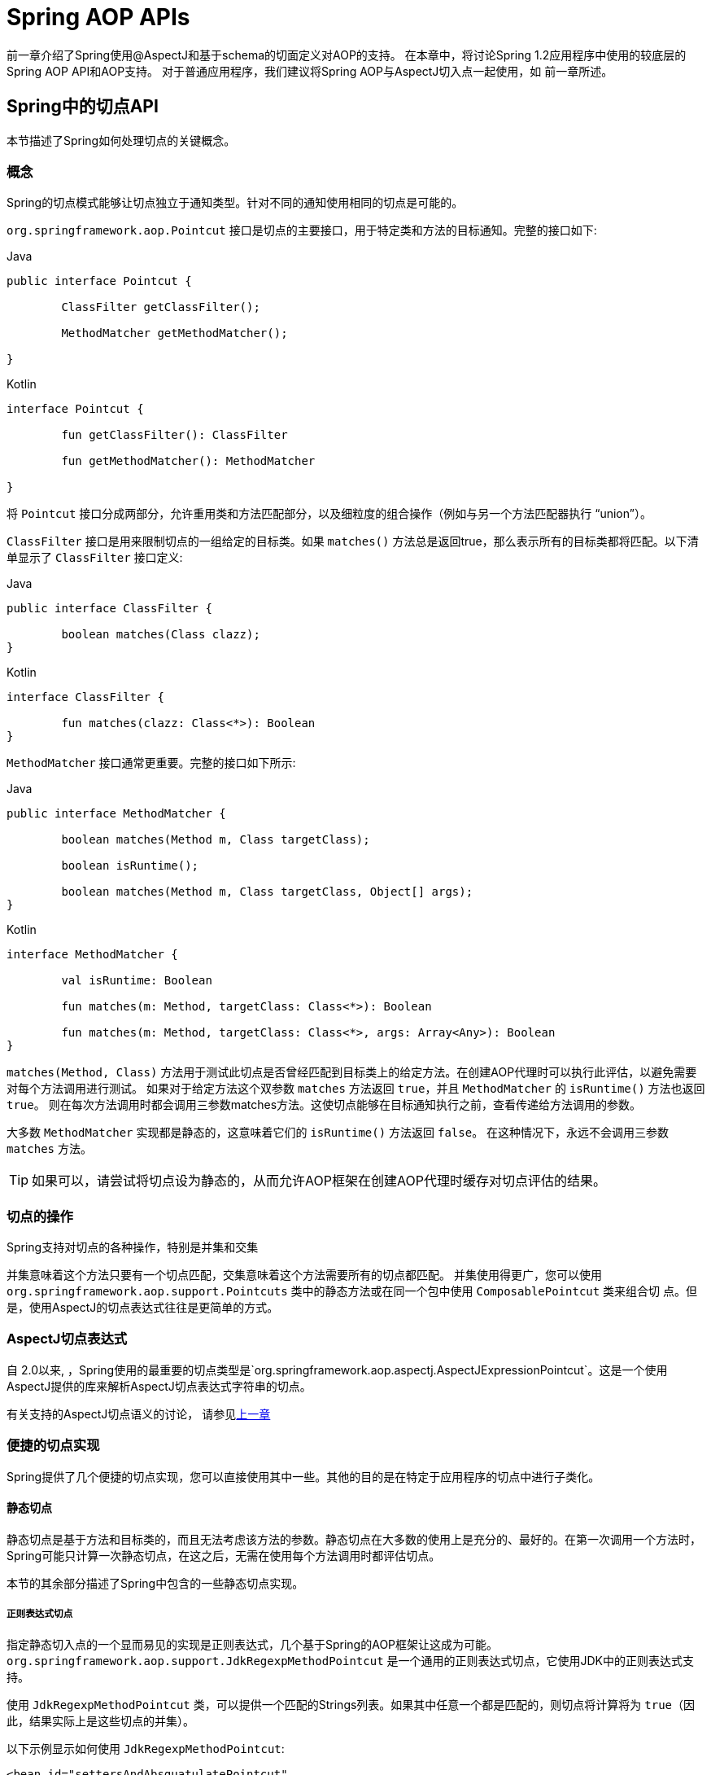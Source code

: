 [[aop-api]]
= Spring AOP APIs

前一章介绍了Spring使用@AspectJ和基于schema的切面定义对AOP的支持。
在本章中，将讨论Spring 1.2应用程序中使用的较底层的Spring AOP API和AOP支持。
对于普通应用程序，我们建议将Spring AOP与AspectJ切入点一起使用，如
前一章所述。

[[aop-api-pointcuts]]
== Spring中的切点API

本节描述了Spring如何处理切点的关键概念。

[[aop-api-concepts]]
=== 概念

Spring的切点模式能够让切点独立于通知类型。针对不同的通知使用相同的切点是可能的。

`org.springframework.aop.Pointcut` 接口是切点的主要接口，用于特定类和方法的目标通知。完整的接口如下:

[source,java,indent=0,subs="verbatim,quotes",role="primary"]
.Java
----
	public interface Pointcut {

		ClassFilter getClassFilter();

		MethodMatcher getMethodMatcher();

	}
----
[source,kotlin,indent=0,subs="verbatim,quotes",role="secondary"]
.Kotlin
----
	interface Pointcut {

		fun getClassFilter(): ClassFilter

		fun getMethodMatcher(): MethodMatcher

	}
----

将 `Pointcut` 接口分成两部分，允许重用类和方法匹配部分，以及细粒度的组合操作（例如与另一个方法匹配器执行 "`union`"）。

`ClassFilter` 接口是用来限制切点的一组给定的目标类。如果 `matches()` 方法总是返回true，那么表示所有的目标类都将匹配。以下清单显示了 `ClassFilter` 接口定义:

[source,java,indent=0,subs="verbatim,quotes",role="primary"]
.Java
----
	public interface ClassFilter {

		boolean matches(Class clazz);
	}
----
[source,kotlin,indent=0,subs="verbatim,quotes",role="secondary"]
.Kotlin
----
	interface ClassFilter {

		fun matches(clazz: Class<*>): Boolean
	}
----

`MethodMatcher` 接口通常更重要。完整的接口如下所示:

[source,java,indent=0,subs="verbatim,quotes",role="primary"]
.Java
----
	public interface MethodMatcher {

		boolean matches(Method m, Class targetClass);

		boolean isRuntime();

		boolean matches(Method m, Class targetClass, Object[] args);
	}
----
[source,kotlin,indent=0,subs="verbatim,quotes",role="secondary"]
.Kotlin
----
	interface MethodMatcher {

		val isRuntime: Boolean

		fun matches(m: Method, targetClass: Class<*>): Boolean

		fun matches(m: Method, targetClass: Class<*>, args: Array<Any>): Boolean
	}
----


`matches(Method, Class)` 方法用于测试此切点是否曾经匹配到目标类上的给定方法。在创建AOP代理时可以执行此评估，以避免需要对每个方法调用进行测试。 如果对于给定方法这个双参数 `matches` 方法返回 `true`，并且 `MethodMatcher` 的 `isRuntime()` 方法也返回 `true`。 则在每次方法调用时都会调用三参数matches方法。这使切点能够在目标通知执行之前，查看传递给方法调用的参数。

大多数 `MethodMatcher` 实现都是静态的，这意味着它们的 `isRuntime()` 方法返回 `false`。 在这种情况下，永远不会调用三参数 `matches` 方法。

TIP: 如果可以，请尝试将切点设为静态的，从而允许AOP框架在创建AOP代理时缓存对切点评估的结果。



[[aop-api-pointcut-ops]]
=== 切点的操作

Spring支持对切点的各种操作，特别是并集和交集

并集意味着这个方法只要有一个切点匹配，交集意味着这个方法需要所有的切点都匹配。 并集使用得更广，您可以使用 `org.springframework.aop.support.Pointcuts` 类中的静态方法或在同一个包中使用 `ComposablePointcut` 类来组合切 点。但是，使用AspectJ的切点表达式往往是更简单的方式。

[[aop-api-pointcuts-aspectj]]
===  AspectJ切点表达式

自 2.0以来, ，Spring使用的最重要的切点类型是`org.springframework.aop.aspectj.AspectJExpressionPointcut`。这是一个使用AspectJ提供的库来解析AspectJ切点表达式字符串的切点。

有关支持的AspectJ切点语义的讨论， 请参见<<aop, 上一章>>

[[aop-api-pointcuts-impls]]
=== 便捷的切点实现

Spring提供了几个便捷的切点实现，您可以直接使用其中一些。其他的目的是在特定于应用程序的切点中进行子类化。


[[aop-api-pointcuts-static]]
==== 静态切点

静态切点是基于方法和目标类的，而且无法考虑该方法的参数。静态切点在大多数的使用上是充分的、最好的。在第一次调用一个方法时， Spring可能只计算一次静态切点，在这之后，无需在使用每个方法调用时都评估切点。

本节的其余部分描述了Spring中包含的一些静态切点实现。

[[aop-api-pointcuts-regex]]
===== 正则表达式切点

指定静态切入点的一个显而易见的实现是正则表达式，几个基于Spring的AOP框架让这成为可能。 `org.springframework.aop.support.JdkRegexpMethodPointcut` 是一个通用的正则表达式切点，它使用JDK中的正则表达式支持。

使用 `JdkRegexpMethodPointcut` 类，可以提供一个匹配的Strings列表。如果其中任意一个都是匹配的，则切点将计算将为 `true`（因此，结果实际上是这些切点的并集）。

以下示例显示如何使用 `JdkRegexpMethodPointcut`:

[source,xml,indent=0,subs="verbatim"]
----
	<bean id="settersAndAbsquatulatePointcut"
			class="org.springframework.aop.support.JdkRegexpMethodPointcut">
		<property name="patterns">
			<list>
				<value>.*set.*</value>
				<value>.*absquatulate</value>
			</list>
		</property>
	</bean>
----

Spring提供了一个方便使用的类 `RegexpMethodPointcutAdvisor`, 它允许引用 `Advice`（记住 `Advice` 可能是一个拦截器、前置通知、异常通知等等）。 而在这个类的后面，Spring也是使用 `JdkRegexpMethodPointcut` 类的。使用 `RegexpMethodPointcutAdvisor` 来简化织入，用作bean封装的切点和通知。如下例所示:

[source,xml,indent=0,subs="verbatim"]
----
	<bean id="settersAndAbsquatulateAdvisor"
			class="org.springframework.aop.support.RegexpMethodPointcutAdvisor">
		<property name="advice">
			<ref bean="beanNameOfAopAllianceInterceptor"/>
		</property>
		<property name="patterns">
			<list>
				<value>.*set.*</value>
				<value>.*absquatulate</value>
			</list>
		</property>
	</bean>
----

您可以将 `RegexpMethodPointcutAdvisor` 与任何 `Advice` 类型一起使用。

[[aop-api-pointcuts-attribute-driven]]
===== 基于属性的切点

静态切点的一个重要特征是元数据驱动的切点。它将使用元数据属性的值，通常是使用源等级的元数据。


[[aop-api-pointcuts-dynamic]]
==== 动态的切点

与静态切点相比，动态切点的评估成本更高。它们考虑了方法参数和静态信息。 这意味着必须使用每个方法调用来评估它们，并且不能缓存结果，因为参数会有所不同。

主要的例子是 `control flow` 切点

[[aop-api-pointcuts-cflow]]
===== 控制流切点

Spring控制流切点在概念上类似于AspectJ的 `cflow` 切点，虽然功能不够它的强大 （目前没有办法指定切点在另一个切点匹配的连接点下面执行）。
控制流切点与当前调用的栈相匹配。例如，如果连接点是由 `com.mycompany.web` 包中的方法或 `SomeCaller` 类调用的，则可能会触发它。 使用 `org.springframework.aop.support.ControlFlowPointcut` 类指定控制流切点。

NOTE: 在运行时评估控制流切点的成本远远高于其他动态切点。 在Java 1.4中，成本大约是其他动态切入点的五倍。


[[aop-api-pointcuts-superclasses]]
=== 切点超类

Spring提供了相当有用的切点超类,帮助开发者实现自定义切点.

因为静态切点最有用,所以可能会继承 `StaticMethodMatcherPointcut`.编写子类。 这需要只实现一个抽象方法（尽管您可以覆盖其他方法来自定义行为）。 以下示例显示如何子类化 `StaticMethodMatcherPointcut`:

[source,java,indent=0,subs="verbatim,quotes",role="primary"]
.Java
----
	class TestStaticPointcut extends StaticMethodMatcherPointcut {

		public boolean matches(Method m, Class targetClass) {
			// return true if custom criteria match
		}
	}
----
[source,kotlin,indent=0,subs="verbatim,quotes",role="secondary"]
.Kotlin
----
	class TestStaticPointcut : StaticMethodMatcherPointcut() {

		override fun matches(method: Method, targetClass: Class<*>): Boolean {
			// return true if custom criteria match
		}
	}
----

这也是动态切点的超类

[[aop-api-pointcuts-custom]]
=== 自定义切点

由于Spring AOP中的切点是Java类,而不是语言功能(如AspectJ),因此可以声明自定义切点,无论是静态的还是动态的.Spring中的自定义切点可以是任意复杂的。 但是,尽量建议使用AspectJ切点表达式语言。

NOTE: Spring的更高版本可能会提供JAC支持的"`semantic pointcuts`" - 例如，`"所有更改目标对象中实例变量的方法"`。

[[aop-api-advice]]
== Spring的通知API

接下来介绍Spring AOP是怎么样处理通知的

[[aop-api-advice-lifecycle]]
=== 通知的生命周期

每个通知都是Spring bean.通知实例可以在所有通知对象之间共享，或者对每个通知对象都是唯一的。 这对应于每个类或每个实例的通知。

单类（Per-class) 通知是最常用的。它适用于诸如事务通知者之类的一般性通知。它不依赖于代理对象的状态或添加新状态，它们只是对方法和参数产生作用.

单实例（Per-instance）的通知适合于引入,以支持混合使用.在这种情况下,通知将状态添加到代理对象中。

在同一个AOP代理中，可以使用混合共享的和单实例的通知。

[[aop-api-advice-types]]
=== Advice Types in Spring

Spring提供了几种通知类型，并且可以扩展以支持任意通知类型。 本节介绍基本概念和标准通知类型。

[[aop-api-advice-around]]
==== Spring中的通知类型

在Spring中,最基础的通知类型是拦截环绕通知

Spring使用方法拦截来满足 `AOPAlliance` 接口的要求. `MethodInterceptor` 实现环绕通知应该实现以下接口:

[source,java,indent=0,subs="verbatim,quotes",role="primary"]
.Java
----
	public interface MethodInterceptor extends Interceptor {

		Object invoke(MethodInvocation invocation) throws Throwable;
	}
----
[source,kotlin,indent=0,subs="verbatim,quotes",role="secondary"]
.Kotlin
----
	interface MethodInterceptor : Interceptor {

		fun invoke(invocation: MethodInvocation) : Any
	}
----

`invoke()` 方法的参数 `MethodInvocation` 公开了将要被触发的方法,目标连接点,AOP代理,以及方法的参数。`invoke()` 方法应该返回调用的结果：连接点的返回值。

以下示例显示了一个简单的 `MethodInterceptor` 实现:

[source,java,indent=0,subs="verbatim,quotes",role="primary"]
.Java
----
	public class DebugInterceptor implements MethodInterceptor {

		public Object invoke(MethodInvocation invocation) throws Throwable {
			System.out.println("Before: invocation=[" + invocation + "]");
			Object rval = invocation.proceed();
			System.out.println("Invocation returned");
			return rval;
		}
	}
----
[source,kotlin,indent=0,subs="verbatim,quotes",role="secondary"]
.Kotlin
----
	class DebugInterceptor : MethodInterceptor {

		override fun invoke(invocation: MethodInvocation): Any {
			println("Before: invocation=[$invocation]")
			val rval = invocation.proceed()
			println("Invocation returned")
			return rval
		}
	}
----

请注意对 `MethodInvocation` 的 `proceed()` 方法的调用。`proceed` 从拦截器链上进入连接点。大多数拦截器调用此方法并返回其返回值。但是， 与任意的环绕通知一样， `MethodInterceptor` 可以返回不同的值或引发异常，而不是调用 `proceed` 方法。但是，如果没有充分的理由，您不希望这样做。

NOTE: `MethodInterceptor` 提供与其他AOP Alliance兼容的AOP实现。本节其余部分讨论的其他通知类型实现了常见的AOP概念，但这特定于使用Spring的方式。
尽管使用最具体的通知类型切面总是有优势的，但如果希望在另一个AOP框架中运行该切面面，，则应坚持使用 `MethodInterceptor` 的通知。请注意，目前切点不会在框架之间进行交互操作， 并且目前的AOP `Alliance` 并没有定义切点接口。


[[aop-api-advice-before]]
==== 前置通知

前置通知是一种简单的通知，它并不需要 `MethodInvocation` 对象，因为它只会在执行方法前调用。

前置通知的主要优势就是它没有必要去触发 `proceed()` 方法，因此当拦截器链失败时对它是没有影响的。

以下清单显示了 `MethodBeforeAdvice` 接口:

[source,java,indent=0,subs="verbatim,quotes",role="primary"]
.Java
----
	public interface MethodBeforeAdvice extends BeforeAdvice {

		void before(Method m, Object[] args, Object target) throws Throwable;
	}
----
[source,kotlin,indent=0,subs="verbatim,quotes",role="secondary"]
.Kotlin
----
interface MethodBeforeAdvice : BeforeAdvice {
	
	fun before(m: Method, args: Array<Any>, target: Any)
}
----

(Spring的API设计允许前置通知使用在域上，尽管通常是适用于字段拦截的，而 Spring也不可能实现它）。

注意before方法的返回类型是 `void` 的。前置通知可以在连接点执行之前插入自定义行为，但不能更改返回值。如果前置通知抛出了异常， 将会中止拦截器链的进一步执行，该异常将会传回给拦截器链。如果它标记了unchecked，或者是在触发方法的签名上，那么它将直接传递给客户端。否则，它由AOP代理包装在未经检查的异常中。

以下示例显示了Spring中的前置通知，该通知计算所有方法调用:

[source,java,indent=0,subs="verbatim,quotes",role="primary"]
.Java
----
	public class CountingBeforeAdvice implements MethodBeforeAdvice {

		private int count;

		public void before(Method m, Object[] args, Object target) throws Throwable {
			++count;
		}

		public int getCount() {
			return count;
		}
	}
----
[source,kotlin,indent=0,subs="verbatim,quotes",role="secondary"]
.Kotlin
----
	class CountingBeforeAdvice : MethodBeforeAdvice {

		var count: Int = 0
		
		override fun before(m: Method, args: Array<Any>, target: Any?) {
			++count
		}
	}
----

TIP: 前置通知可以用在任意的切点上


[[aop-api-advice-throws]]
==== 异常通知

异常通知是在连接点返回后触发的，前提是连接点抛出了异常。Spring提供了类型化的抛出通知。请注意，这意味着 `org.springframework.aop.ThrowsAdvice` 接口不包含任何方法。 它只是标识给定对象实现一个或多个类型化异常通知方法的标识接口,这些应该是以下形式:

[source,java,indent=0,subs="verbatim,quotes"]
----
	afterThrowing([Method, args, target], subclassOfThrowable)
----

这个方法只有最后一个参数是必需的。方法签名可以有一个或四个参数，具体取决于通知方法是否对方法和参数有影响。 接下来的两个列表显示了作为异常通知示例的类。.

如果抛出 `RemoteException`（包括子类），则调用以下通知:

[source,java,indent=0,subs="verbatim,quotes",role="primary"]
.Java
----
	public class RemoteThrowsAdvice implements ThrowsAdvice {

		public void afterThrowing(RemoteException ex) throws Throwable {
			// Do something with remote exception
		}
	}
----
[source,kotlin,indent=0,subs="verbatim,quotes",role="secondary"]
.Kotlin
----
	class RemoteThrowsAdvice : ThrowsAdvice {
		
		fun afterThrowing(ex: RemoteException) {
			// Do something with remote exception
		}
	}
----

与前面的通知不同，下一个示例声明了四个参数，以便它可以访问被调用的方法，方法参数和目标对象。 如果抛出 `ServletException`，则调用以下通知：

[source,java,indent=0,subs="verbatim,quotes",role="primary"]
.Java
----
	public class ServletThrowsAdviceWithArguments implements ThrowsAdvice {

		public void afterThrowing(Method m, Object[] args, Object target, ServletException ex) {
			// Do something with all arguments
		}
	}
----
[source,kotlin,indent=0,subs="verbatim,quotes",role="secondary"]
.Kotlin
----
	class ServletThrowsAdviceWithArguments : ThrowsAdvice {

		fun afterThrowing(m: Method, args: Array<Any>, target: Any, ex: ServletException) {
			// Do something with all arguments
		}
	}
----

最后的示例演示了如何在单个类中使用这两种方法,它能处理 `RemoteException` 和 `ServletException` 异常。任何数量的异常通知方法都可以在单个类中进行组合。以下清单显示了最后一个示例:

[source,java,indent=0,subs="verbatim,quotes",role="primary"]
.Java
----
	public static class CombinedThrowsAdvice implements ThrowsAdvice {

		public void afterThrowing(RemoteException ex) throws Throwable {
			// Do something with remote exception
		}

		public void afterThrowing(Method m, Object[] args, Object target, ServletException ex) {
			// Do something with all arguments
		}
	}
----
[source,kotlin,indent=0,subs="verbatim,quotes",role="secondary"]
.Kotlin
----
	class CombinedThrowsAdvice : ThrowsAdvice {
		
		fun afterThrowing(ex: RemoteException) {
			// Do something with remote exception
		}

		fun afterThrowing(m: Method, args: Array<Any>, target: Any, ex: ServletException) {
			// Do something with all arguments
		}
	}
----

NOTE: 如果异常通知方法引发了异常，那么它将会重写原始的异常（即更改为向用户抛出异常）。覆盖异常通常是RuntimeException，它与任何方法签名兼容。 但是，如果异常通知方法引发了checked异常，那么它必须与目标方法的已声明的异常相匹配，因此在某种程度上耦合到特定的目标方法签名。_不要抛出与目标方法签名不兼容的未声明的checked异常_！

TIP: 异常通知可以被用在任意切点上


[[aop-api-advice-after-returning]]
==== 后置返回通知


Spring中使用后置返回通知必需实现 `org.springframework.aop.AfterReturningAdvice` 接口, 如下所示:

[source,java,indent=0,subs="verbatim,quotes",role="primary"]
.Java
----
	public interface AfterReturningAdvice extends Advice {

		void afterReturning(Object returnValue, Method m, Object[] args, Object target)
				throws Throwable;
	}
----
[source,kotlin,indent=0,subs="verbatim,quotes",role="secondary"]
.Kotlin
----
	interface AfterReturningAdvice : Advice {
		
		fun afterReturning(returnValue: Any, m: Method, args: Array<Any>, target: Any)
	}
----

后置返回通知可以访问返回值（不能修改）、调用的方法、方法参数和目标。

下面例子的后置返回通知会统计所有成功的、不引发异常的方法调用次数:

[source,java,indent=0,subs="verbatim,quotes",role="primary"]
.Java
----
	public class CountingAfterReturningAdvice implements AfterReturningAdvice {

		private int count;

		public void afterReturning(Object returnValue, Method m, Object[] args, Object target)
				throws Throwable {
			++count;
		}

		public int getCount() {
			return count;
		}
	}
----
[source,kotlin,indent=0,subs="verbatim,quotes",role="secondary"]
.Kotlin
----
	class CountingAfterReturningAdvice : AfterReturningAdvice {

		var count: Int = 0
			private set
		
		override fun afterReturning(returnValue: Any?, m: Method, args: Array<Any>, target: Any?) {
			++count
		}
	}
----

此通知不会更改执行路径，如果抛出异常，将抛出拦截器链而不是返回值。

TIP: 后置返回通知能被任何切点使用


[[aop-api-advice-introduction]]
==== 引入通知

Spring将引入通知看作是一种特殊的拦截器通知

引入通知需要 `IntroductionAdvisor` 和 `IntroductionInterceptor`，他们都实现了下面的接口:

[source,java,indent=0,subs="verbatim,quotes",role="primary"]
.Java
----
	public interface IntroductionInterceptor extends MethodInterceptor {

		boolean implementsInterface(Class intf);
	}
----
[source,kotlin,indent=0,subs="verbatim,quotes",role="secondary"]
.Kotlin
----
	interface IntroductionInterceptor : MethodInterceptor {

		fun implementsInterface(intf: Class<*>): Boolean
	}
----

从AOP Alliance `MethodInterceptor` 接口继承的 `invoke()` 方法也都必须实现引入。即如果 `invoked` 方法是一个引入接口， 引入拦截器将会负责处理这个方法的调用-它无法触发 `proceed()`。

引入通知不能与任何切点一起使用，因为它只适用于类级别，而不是方法级别。开发者只能使用 `IntroductionAdvisor` 的引入通知，它具有以下方法:

[source,java,indent=0,subs="verbatim,quotes",role="primary"]
.Java
----
	public interface IntroductionAdvisor extends Advisor, IntroductionInfo {

		ClassFilter getClassFilter();

		void validateInterfaces() throws IllegalArgumentException;
	}

	public interface IntroductionInfo {

		Class[] getInterfaces();
	}
----
[source,kotlin,indent=0,subs="verbatim,quotes",role="secondary"]
.Kotlin
----
	interface IntroductionAdvisor : Advisor, IntroductionInfo {

		val classFilter: ClassFilter
		
		@Throws(IllegalArgumentException::class)
		fun validateInterfaces()
	}

	interface IntroductionInfo {

		val interfaces: Array<Class<*>>
	}
----

在这里如果没有 `与MethodMatcher` 相关的引入通知类。也就不会有 `Pointcut` 。此时，只有filtering类是符合逻辑的。

`getInterfaces()` 方法返回通知者的引入接口

`validateInterfaces()` 方法在内部使用，可以查看引入接口是否可以由配置的 `IntroductionInterceptor` 实现。

考虑Spring测试套件中的一个示例，并假设我们要将以下接口引入一个或多个对象:

[source,java,indent=0,subs="verbatim,quotes",role="primary"]
.Java
----
	public interface Lockable {
		void lock();
		void unlock();
		boolean locked();
	}
----
[source,kotlin,indent=0,subs="verbatim,quotes",role="secondary"]
.Kotlin
----
	interface Lockable {
		fun lock()
		fun unlock()
		fun locked(): Boolean
	}
----

这个说明是混合型的。我们希望可以将无论是什么类型的通知对象都转成 `Lockable`,这样可以调用它的 lock 和 unlock 方法。如果调用的是 `lock()` 方法，希望所有的setter方法都抛出 `LockedException` 异常。
因此，可以添加一个切面，它提供了对象不可变的能力，而不需要对它有任何了解。AOP的一个很好的例子: a good example of AOP.

首先，我们需要一个可以完成繁重工作的 `IntroductionInterceptor`。在这种情况下，我们扩展了 `org.springframework.aop.support.DelegatingIntroductionInterceptor` 类更方便。 我们可以直接实现 `IntroductionInterceptor`，但使用 `DelegatingIntroductionInterceptor` 最适合大多数情况。

`DelegatingIntroductionInterceptor` 设计是为了将引入委托让给引入接口真正的实现类，从而隐藏了拦截器去做这个事。可以使用构造函数参数将委托设置为任何对象。 默认委托（当使用无参数构造函数时）时是 `this` 的。 因此，在下面的示例中， 委托是 `DelegatingIntroductionInterceptor` 中的 `LockMixin` 子类。
给定一个委托 (默认是它本身）， `DelegatingIntroductionInterceptor` 实例将查找委托(非 `IntroductionInterceptor`）实现的所有接口，并支持对其中任何一个的引入。
子类(如 `LockMixin`）可以调用 `suppressInterface(Class intf)` 方法来控制不应该公开的接口。 但是，无论 `IntroductionInterceptor` 准备支持多少接口，使用 `IntroductionAdvisor` 都可以控制实际公开的接口。引入接口将隐藏目标对同一接口的任何实现。

因此， `LockMixin` 扩展了 `DelegatingIntroductionInterceptor` 并实现了 `Lockable` 本身。 超类自动选择可以支持 `Lockable` 引入，因此我们不需要指定。 我们可以用这种方式引入任意数量的接口。

请注意使用 `locked` 实例变量，这有效地将附加状态添加到目标对象中。

以下示例显示了示例 `LockMixin` 类:

[source,java,indent=0,subs="verbatim,quotes",role="primary"]
.Java
----
	public class LockMixin extends DelegatingIntroductionInterceptor implements Lockable {

		private boolean locked;

		public void lock() {
			this.locked = true;
		}

		public void unlock() {
			this.locked = false;
		}

		public boolean locked() {
			return this.locked;
		}

		public Object invoke(MethodInvocation invocation) throws Throwable {
			if (locked() && invocation.getMethod().getName().indexOf("set") == 0) {
				throw new LockedException();
			}
			return super.invoke(invocation);
		}

	}
----
[source,kotlin,indent=0,subs="verbatim,quotes",role="secondary"]
.Kotlin
----
	class LockMixin : DelegatingIntroductionInterceptor(), Lockable {

		private var locked: Boolean = false

		fun lock() {
			this.locked = true
		}

		fun unlock() {
			this.locked = false
		}

		fun locked(): Boolean {
			return this.locked
		}
		
		override fun invoke(invocation: MethodInvocation): Any? {
			if (locked() && invocation.method.name.indexOf("set") == 0) {
				throw LockedException()
			}
			return super.invoke(invocation)
		}

	}
----

通常，您不需要覆盖 `invoke()` 方法。 `DelegatingIntroductionInterceptor` 实现（如果引入方法则调用 `delegate` 方法，否则就对连接点进行操作）通常就足够了。 在本例中，我们需要添加一个检查：如果处于锁定模式，则不能调用setter方法。

引入通知者是非常简单的，它需要做的所有事情就是持有一个独特的 `LockMixin` 实例，并指定引入接口 。 在例子中就是 `Lockable`。 一个更复杂的示例可能会引用引入拦截器 （被定义为原型），在这种情况下，没有与 `LockMixin` 相关的配置，因此我们使用new创建它。 以下示例显示了我们的 `LockMixinAdvisor` 类:

[source,java,indent=0,subs="verbatim,quotes",role="primary"]
.Java
----
	public class LockMixinAdvisor extends DefaultIntroductionAdvisor {

		public LockMixinAdvisor() {
			super(new LockMixin(), Lockable.class);
		}
	}
----
[source,kotlin,indent=0,subs="verbatim,quotes",role="secondary"]
.Kotlin
----
	class LockMixinAdvisor : DefaultIntroductionAdvisor(LockMixin(), Lockable::class.java)
----

我们可以非常简单地应用这个通知者，因为它不需要配置。（但是，没有 `IntroductionAdvisor` 就不可能使用 `IntroductionInterceptor`。）与通常的引入一样， 通知者必须是个单实例（per-instance），因为它是有状态的。需要为每个通知的对象创建每一个不同的 `LockMixinAdvisor` 实例和 `LockMixin`。通知者也包括通知对象状态的一部分

可以使用 `Advised.addAdvisor()` 方法或在在XML配置中（推荐此法）编写通知者，这与其他任何的通知者一样。下面讨论的所有代理创建选项， 包括自动代理创建，都正确处理了引入和有状态的mixin。

[[aop-api-advisor]]
== Spring中通知者的API

在Spring中，一个通知者就是一个切面，一个仅包含与单个通知对象关联的切点表达式。

除了引入是一个特殊的例子外，通知者能够用于所有的通知上。`org.springframework.aop.support.DefaultPointcutAdvisor` 类是最常使用的通知者类。 它可以与 `MethodInterceptor`, `BeforeAdvice` 或 `ThrowsAdvice` 一起使用。

在同一个AOP代理中，可以在Spring中混合使用通知者和通知类型。例如，可以在一个代理配置中同时使用环绕通知、异常通知和前置通知。Spring自动创建必要的拦截链。

[[aop-pfb]]
== 使用 `ProxyFactoryBean` 来创建AOP代理

如果你为业务对象使用Spring IoC容器（一个 `ApplicationContext` 或 `BeanFactory`）（同时也应该这么做！）， 那么可能希望用到其中一个Spring的AOP `FactoryBean`。 （请记住，工厂bean引入了一个间接层，让它创建一个不同类型的对象。）

NOTE: Spring AOP支持也使用到了工厂bean

在Spring中创建AOP代理的基本方法是使用 `org.springframework.aop.framework.ProxyFactoryBean`. 这将完全控制切点和应用的通知及顺序。 但是，如果不需要这样的控制，可以有更简单的选项。

[[aop-pfb-1]]
=== 基础设置

`ProxyFactoryBean` 与其他Spring `FactoryBean` 的实现一样，引入了一个间接层。如果定义了一个名为 `foo` 的 `ProxyFactoryBean`， 那么引用 `foo` 的对象不是 `ProxyFactoryBean` 实例本身，而是由 `ProxyFactoryBean` 实现的 `getObject()` 方法创建的对象。此方法将创建一个用于包装目标对象的AOP代理

使用 `ProxyFactoryBean` 或另一个IoC识别类来创建AOP代理的最重要的好处之一是，它意味着建议和切点也可以由IoC容器管理。这是一个强大的功能，能够实现其他AOP框架无法实现的方法。 例如，通知本身可以引用应用程序对象（除了目标，它应该在任何AOP框架中可用），这得益于依赖注入提供的所有可插入功能。

[[aop-pfb-2]]
=== JavaBean 属性

与Spring提供的大多数 `FactoryBean` 实现一样，`ProxyFactoryBean` 类本身就是一个JavaBean。 其属性用于:

* 指定需要代理的目标
* 指定是否使用CGLIB（稍后介绍，另请参阅<<aop-pfb-proxy-types,基于JDK和CGLIB的代理>>）。

一些关键属性继承自 `org.springframework.aop.framework.ProxyConfig`（Spring中所有AOP代理工厂的超类）。 这些关键属性包括以下内容：

* `proxyTargetClass`: 如果目标类需要代理，而不是目标类的接口时，则为 `true`。如果此属性值设置为true，则会创建CGLIB代理（但另请参阅<<aop-pfb-proxy-types,基于JDK和CGLIB的代理>>）。
* `optimize`: 控制是否将积极的优化应用于通过CGLIB创建的代理。 除非您完全了解相关的AOP代理如何处理优化，否则不要随意使用此设置。 当前仅用于CGLIB代理。 它对JDK动态代理无效。
* `frozen`: 如果代理配置被 `frozen`,则不再允许对配置进行更改。这既可以作为一种轻微的优化，也适用于当不希望调用方在创建代理后能够操作代理（通过 `Advised` 接口） 的情况。 此属性的默认值为 `false`，因此如果允许添加其他的通知的话可以更改。
* `exposeProxy`: 确定当前代理是否应在 `ThreadLocal` 中公开，以便目标可以访问它。如果目标需要获取代理，并且 `exposeProxy` 属性设置为 `true`。 则目标可以使用 `AopContext.currentProxy()` 方法。

`ProxyFactoryBean` 特有的其他属性包括以下内容::

* `proxyInterfaces`: 字符串接口名称的数组。如果未提供此项，将使用目标类的CGLIB代理（ <<aop-pfb-proxy-types,基于JDK和CGLIB的代理>>）。
* `interceptorNames`: 要提供的通知者、拦截器或其他通知名称的字符串数组。在先到先得的服务基础上，Ordering（顺序）是重要的。也就是说， 列表中的第一个拦截器将首先拦截调用。
+
这些名称是当前工厂中的bean名称，包括来自上级工厂的bean名称。不能在这里提及bean的引用，因为这样做会导致 `ProxyFactoryBean` 忽略通知的单例。
+
可以追加一个带有星号(*)的拦截器名称。这将导致应用程序中的所有被*匹配的通知者bean的名称都会被匹配上。 您可以在使用 <<aop-global-advisors,全局通知者中>>中找到使用此功能的示例。

* singleton: 工厂强制返回单个对象，无论调用 `getObject()` 方法多少次。几个 `FactoryBean` 的实现都提供了这样的方法。默认值是 `true`。 如果想使用有状态的通知。例如，对于有状态的 mixins - 使用原型建议以及单例值 `false`。


[[aop-pfb-proxy-types]]
=== 基于JDK和基于CGLIB的代理

本节是关于 `ProxyFactoryBean` 如何为特定目标对象（即将被代理）选择创建基于JDK或CGLIB的代理的权威性文档。

NOTE: `ProxyFactoryBean` 关于创建基于JDK或CGLIB的代理的行为在Spring的1.2.x和2.0版本之间发生了变化。 现在， `ProxyFactoryBean` 在自动检测接口方面表现出与 `TransactionProxyFactoryBean` 类相似的语义。

如果要代理的目标对象的类（以下简称为目标类）未实现任何接口，则创建基于CGLIB的代理。这是最简单的方案，因为JDK代理是基于接口的，没有接口意味着甚至不可能进行JDK代理。 一个简单的例子是插入目标bean，并通过 `interceptorNames` 属性指定拦截器列表。
请注意，即使 `ProxyFactoryBean` 的 `proxyTargetClass` 属性被设置为 `false`，也会创建CGLIB的代理。 （显然，这个 `false` 是没有意义的，最好从bean定义中删除，因为它充其量是冗余的，而且是最容易产生混乱）。

如果目标类实现了一个（或多个）接口，那么所创建代理的类型取决于 `ProxyFactoryBean` 的配置。

如果 `ProxyFactoryBean` 的 `proxyTargetClass` 属性已设置为 `true`，则会创建基于CGLIB的代理。这是有道理的，并且符合最少惊喜的原则。 即使 `ProxyFactoryBean` 的 `proxyInterfaces` 属性已设置为一个或多个完全限定的接口名称，`proxyTargetClass` 属性设置为 `true` 这一事实也会导致基于CGLIB的代理生效。

如果 `ProxyFactoryBean` 的 `proxyInterfaces` 属性已设置为一个或多个完全限定的接口名称，则会创建基于JDK的代理。创建的代理实现 `proxyInterfaces` 属性中指定的所有接口。 如果目标类恰好实现了比 `proxyInterfaces` 属性中指定的更多的接口，那么这一切都很好，但是这些附加接口将不会由返回的代理实现。

如果 `ProxyFactoryBean` 的 `proxyInterfaces` 属性具有没有被设置，而目标类确实实现一个或多个接口，则 `ProxyFactoryBean` 将自动检测选择，当目标类实际上至少实现一个接口。 将创建JDK代理。实际上代理的接口将是目标类实现的所有接口。
事实上，这与简单地提供了目标类实现到 `proxyInterfaces` 属性的每个接口的列表相同。但是，这明显减轻了负担，还避免配置错误。

[[aop-api-proxying-intf]]
=== 代理接口

首先看一下 `ProxyFactoryBean` 简单的例子，这个例子包含:

* 将被代理的目标bean，下面示例中的 `personTarget` bean定义
* 一个 `Advisor` （通知者）和一个 `Interceptor` （拦截器），用于提供通知.
* 指定目标对象( `personTarget` bean)的AOP代理bean和要代理的接口，以及要应用的通知。

以下清单显示了该示例:

[source,xml,indent=0,subs="verbatim,quotes"]
----
	<bean id="personTarget" class="com.mycompany.PersonImpl">
		<property name="name" value="Tony"/>
		<property name="age" value="51"/>
	</bean>

	<bean id="myAdvisor" class="com.mycompany.MyAdvisor">
		<property name="someProperty" value="Custom string property value"/>
	</bean>

	<bean id="debugInterceptor" class="org.springframework.aop.interceptor.DebugInterceptor">
	</bean>

	<bean id="person"
		class="org.springframework.aop.framework.ProxyFactoryBean">
		<property name="proxyInterfaces" value="com.mycompany.Person"/>

		<property name="target" ref="personTarget"/>
		<property name="interceptorNames">
			<list>
				<value>myAdvisor</value>
				<value>debugInterceptor</value>
			</list>
		</property>
	</bean>
----

注意 `interceptorNames` 属性是一个 `String` 列表，放拦截器bean的名字或在当前工厂中的通知者。通知者、拦截器、前置、后置返回和异常通知的对象可以被使用。通知者是按顺序排列。

NOTE: 您可能想知道为什么列表不包含bean引用？理由是如果 `ProxyFactoryBean` 的单例属性被设置为 `false`，它必须能够返回独立的代理实例。如果任意的通知者本身是原型的， 那么就需要返回一个独立的实例，所以有必要从工厂获得原型实例。 只保存一个引用是不够的。

前面显示的 `person` bean定义可以用来代替 `Person` 实现，如下所示:

[source,java,indent=0,subs="verbatim,quotes",role="primary"]
.Java
----
	Person person = (Person) factory.getBean("person");
----
[source,kotlin,indent=0,subs="verbatim,quotes",role="secondary"]
.Kotlin
----
	val person = factory.getBean("person") as Person;
----

与普通Java对象一样，同一IoC上下文中的其他bean可以表达对它的强类型依赖。 以下示例显示了如何执行此操作:

[source,xml,indent=0,subs="verbatim,quotes"]
----
	<bean id="personUser" class="com.mycompany.PersonUser">
		<property name="person"><ref bean="person"/></property>
	</bean>
----

此示例中的 `PersonUser` 类将公开类型为 `Person` 的属性。就它而言，可以透明地使用AOP代理来代替 "`real`" 的person实现。但是，它的类将是动态代理类。 可以将其转换为 `Advised` 的接口（如下所述）：

通过使用匿名内部bean可以隐藏目标和代理之前的区别，只有 `ProxyFactoryBean` 的定义是不同的，包含通知只是考虑到完整性。以下示例显示如何使用匿名内部bean：

[source,xml,indent=0,subs="verbatim,quotes"]
----
	<bean id="myAdvisor" class="com.mycompany.MyAdvisor">
		<property name="someProperty" value="Custom string property value"/>
	</bean>

	<bean id="debugInterceptor" class="org.springframework.aop.interceptor.DebugInterceptor"/>

	<bean id="person" class="org.springframework.aop.framework.ProxyFactoryBean">
		<property name="proxyInterfaces" value="com.mycompany.Person"/>
		<!-- Use inner bean, not local reference to target -->
		<property name="target">
			<bean class="com.mycompany.PersonImpl">
				<property name="name" value="Tony"/>
				<property name="age" value="51"/>
			</bean>
		</property>
		<property name="interceptorNames">
			<list>
				<value>myAdvisor</value>
				<value>debugInterceptor</value>
			</list>
		</property>
	</bean>
----

这样做的好处是只有一个 `Person` 类型的对象，如果想阻止应用程序上下文的用户获得对un-advised对象的引用，或者需要避免使用Spring IoC自动装配的任何含糊不清的情况， 那么这个对象就很有用。`ProxyFactoryBean` 定义是自包含的，这也是一个好处。但是，有时能够从工厂获得un-advised目标可能是一个优势（例如，在某些测试场景中）。

[[aop-api-proxying-class]]
=== 代理类

如果需要代理一个类而不是一个或多个接口，又该怎么办?

考虑上面的例子，没有 `Person` 接口，需要给一个没有实现任何业务接口的 `Person` 类提供通知。在这种情况下，您可以将Spring配置为使用CGLIB代理而不是动态代理。 简单设置 `ProxyFactoryBean` 的 `proxyTargetClass` 属性为 `true`。
尽管最佳实践是面向接口编程，不是类。但在处理遗留代码时， 通知不实现接口的类的能力可能会非常有用（一般来说，Spring不是规定性的。虽然它可以很容易地应用好的实践，但它避免强制使用特定的方法）。

如果你愿意，即使有接口，也可以强制使用CGLIB代理。

CGLIB代理的原理是在运行时生成目标类的子类。Spring配置这个生成的子类用了委托的方法来调用原始的对象，在通知的编织中，子类被用于实现装饰者模式。

CGLIB代理通常对于用户应当是透明的，然而还有需考虑一些问题：

* `Final` 方法不能被advised，因为它们不能被覆盖。
* 无需添加CGLIB到项目的类路径中，从Spring 3.2开始，CGLIB被重新打包并包含在spring-core JAR中。换句话说，基于CGLIB的AOP“开箱即用”，JDK动态代理也是如此。

CGLIB代理和动态代理之间几乎没有性能差异。 从Spring 1.0开始，动态代理略快一些。 但是，这可能会在未来发生变化。 在这种情况下，性能不应该是决定性的考虑因素。

[[aop-global-advisors]]
=== 使用全局的通知者

通过将星号追加到拦截器名称上，所有与星号前面部分匹配的bean名称的通知者都将添加到通知者链中。如果需要添加一组标准的全局（ “global”）通知者，这可能会派上用场。以下示例定义了两个全局的通知者程序：

[source,xml,indent=0,subs="verbatim,quotes"]
----
	<bean id="proxy" class="org.springframework.aop.framework.ProxyFactoryBean">
		<property name="target" ref="service"/>
		<property name="interceptorNames">
			<list>
				<value>global*</value>
			</list>
		</property>
	</bean>

	<bean id="global_debug" class="org.springframework.aop.interceptor.DebugInterceptor"/>
	<bean id="global_performance" class="org.springframework.aop.interceptor.PerformanceMonitorInterceptor"/>
----


[[aop-concise-proxy]]
== 简明的代理定义

特别是在定义事务代理时，最终可能会定义了许多类似的代理。使用父级和子级bean定义以及内部bean定义可以使代理定义变得更简洁和更简明。

首先为代理创建一个父级的、模板的bean定义:

[source,xml,indent=0,subs="verbatim,quotes"]
----
	<bean id="txProxyTemplate" abstract="true"
			class="org.springframework.transaction.interceptor.TransactionProxyFactoryBean">
		<property name="transactionManager" ref="transactionManager"/>
		<property name="transactionAttributes">
			<props>
				<prop key="*">PROPAGATION_REQUIRED</prop>
			</props>
		</property>
	</bean>
----

它本身是永远不会被实例化的，因此它实际上可能是不完整的。然后，每个需要创建的代理都是只是一个子级的bean定义，它将代理的目标包装为内部bean定义，因为目标永远不会单独使用。以下示例显示了这样的子bean:

[source,xml,indent=0,subs="verbatim,quotes"]
----
	<bean id="myService" parent="txProxyTemplate">
		<property name="target">
			<bean class="org.springframework.samples.MyServiceImpl">
			</bean>
		</property>
	</bean>
----

您可以覆盖父模板中的属性。 在以下示例中，事务传播设置如下:

[source,xml,indent=0,subs="verbatim,quotes"]
----
	<bean id="mySpecialService" parent="txProxyTemplate">
		<property name="target">
			<bean class="org.springframework.samples.MySpecialServiceImpl">
			</bean>
		</property>
		<property name="transactionAttributes">
			<props>
				<prop key="get*">PROPAGATION_REQUIRED,readOnly</prop>
				<prop key="find*">PROPAGATION_REQUIRED,readOnly</prop>
				<prop key="load*">PROPAGATION_REQUIRED,readOnly</prop>
				<prop key="store*">PROPAGATION_REQUIRED</prop>
			</props>
		</property>
	</bean>
----

请注意，在上面的例子中，通过使用 `abstract` 属性显式地将父级的bean定义标记为抽象的（abstract），<<beans-child-bean-definitions, 如前所述>>，这样它就不会被实例化。应用程序上下文（但不是简单的bean工厂）将默认提前实例化所有的单例。
因此，重要的是（至少对于单例bean），如果有一个（父级）bean定义，只打算将它用作模板，而这个定义指定一个类，必须确保将抽象（`abstract`）属性设置为 `true`， 否则应用程序上下文将实际尝试提前实例化它。


[[aop-prog]]
== 使用 `ProxyFactory` 编程创建AOP代理

使用Spring以编程的方式创建AOP代理是很容易的。这样允许在不依赖于Spring IoC的情况下使用Spring AOP。

目标对象实现的接口将自动代理。下面的代码显示了使用一个拦截器和一个通知者创建目标对象的代理的过程：

[source,java,indent=0,subs="verbatim,quotes",role="primary"]
.Java
----
	ProxyFactory factory = new ProxyFactory(myBusinessInterfaceImpl);
	factory.addAdvice(myMethodInterceptor);
	factory.addAdvisor(myAdvisor);
	MyBusinessInterface tb = (MyBusinessInterface) factory.getProxy();
----
[source,kotlin,indent=0,subs="verbatim,quotes",role="secondary"]
.Kotlin
----
	val factory = ProxyFactory(myBusinessInterfaceImpl)
	factory.addAdvice(myMethodInterceptor)
	factory.addAdvisor(myAdvisor)
	val tb = factory.proxy as MyBusinessInterface
----

第一步是构建一个类型为 `org.springframework.aop.framework.ProxyFactory` 的对象。可以使用目标对象创建此对象。 如前面的示例所示，或者在指定的接口中进行代理而不是构造器。

开发者可以添加通知（使用拦截器作为一种专用的通知）和/或通知者，并在 `ProxyFactory` 的生命周期中进行操作。如果添加 `IntroductionInterceptionAroundAdvisor`，则可以使代理实现其他接口。

ProxyFactory 上还有一些便捷的方法（从 `AdvisedSupport` 类继承的），允许开发者添加其他通知类型，例如前置和异常通知。`AdvisedSupport` 是 `ProxyFactory` 和 `ProxyFactoryBean` 的超类

TIP: 将AOP代理创建与IoC框架集成是多数应用程序的最佳实践，因此强烈建议从Java代码中外部配置使用AOP




[[aop-api-advised]]
== 处理被通知对象

`org.springframework.aop.framework.Advised` 接口对它们进行操作。任何AOP代理都可以转换到这个接口，无论它实现了哪个接口。此接口包括以下方法：

[source,java,indent=0,subs="verbatim,quotes",role="primary"]
.Java
----
	Advisor[] getAdvisors();

	void addAdvice(Advice advice) throws AopConfigException;

	void addAdvice(int pos, Advice advice) throws AopConfigException;

	void addAdvisor(Advisor advisor) throws AopConfigException;

	void addAdvisor(int pos, Advisor advisor) throws AopConfigException;

	int indexOf(Advisor advisor);

	boolean removeAdvisor(Advisor advisor) throws AopConfigException;

	void removeAdvisor(int index) throws AopConfigException;

	boolean replaceAdvisor(Advisor a, Advisor b) throws AopConfigException;

	boolean isFrozen();
----
[source,kotlin,indent=0,subs="verbatim,quotes",role="secondary"]
.Kotlin
----
	fun getAdvisors(): Array<Advisor>

	@Throws(AopConfigException::class)
	fun addAdvice(advice: Advice)

	@Throws(AopConfigException::class)
	fun addAdvice(pos: Int, advice: Advice)

	@Throws(AopConfigException::class)
	fun addAdvisor(advisor: Advisor)

	@Throws(AopConfigException::class)
	fun addAdvisor(pos: Int, advisor: Advisor)

	fun indexOf(advisor: Advisor): Int

	@Throws(AopConfigException::class)
	fun removeAdvisor(advisor: Advisor): Boolean

	@Throws(AopConfigException::class)
	fun removeAdvisor(index: Int)

	@Throws(AopConfigException::class)
	fun replaceAdvisor(a: Advisor, b: Advisor): Boolean

	fun isFrozen(): Boolean
----

`getAdvisors()` 方法将返回已添加到工厂中的每个Advisor、拦截器或其他通知类型的通知者。如果添加了 `Advisor`，那么这个索引中的返回的通知者将是添加的对象。
如果添加了拦截器或其他通知类型，那么Spring将在通知者中将一个总是返回 `true` 的切点封装。因此，如果添加了 `MethodInterceptor`，则返回的通知者将是 `DefaultPointcutAdvisor` 返回来的 `MethodInterceptor` 和与所有类和方法匹配的切点。

`addAdvisor()` 方法可用于添加任意的 `Advisor`。通常，持有切点和通知的通知者是通用的 `DefaultPointcutAdvisor` 类，它可以用于任意通知或切点（但不能用于引入）。

默认情况下， 即使已经创建了代理，也可以添加或删除通知者或拦截器。唯一的限制是无法添加或删除引入通知者，因为来自工厂的现有代理将不会展示接口的变化。 (开发者可以从工厂获取新的代理，以避免这种问题）。

将AOP代理转换为通知接口并检查和操作其 `Advisor` 的简单示例 :

[source,java,indent=0,subs="verbatim,quotes",role="primary"]
.Java
----
	Advised advised = (Advised) myObject;
	Advisor[] advisors = advised.getAdvisors();
	int oldAdvisorCount = advisors.length;
	System.out.println(oldAdvisorCount + " advisors");

	// Add an advice like an interceptor without a pointcut
	// Will match all proxied methods
	// Can use for interceptors, before, after returning or throws advice
	advised.addAdvice(new DebugInterceptor());

	// Add selective advice using a pointcut
	advised.addAdvisor(new DefaultPointcutAdvisor(mySpecialPointcut, myAdvice));

	assertEquals("Added two advisors", oldAdvisorCount + 2, advised.getAdvisors().length);
----
[source,kotlin,indent=0,subs="verbatim,quotes",role="secondary"]
.Kotlin
----
	val advised = myObject as Advised
	val advisors = advised.advisors
	val oldAdvisorCount = advisors.size
	println("$oldAdvisorCount advisors")

	// Add an advice like an interceptor without a pointcut
	// Will match all proxied methods
	// Can use for interceptors, before, after returning or throws advice
	advised.addAdvice(DebugInterceptor())

	// Add selective advice using a pointcut
	advised.addAdvisor(DefaultPointcutAdvisor(mySpecialPointcut, myAdvice))

	assertEquals("Added two advisors", oldAdvisorCount + 2, advised.advisors.size)
----

NOTE: 在生产中修改业务对象的通知是否可取(没有双关语）是值得怀疑的，尽管它是合法的使用案例。但是，它可能在开发中非常有用（例如，在测试中）。有时发现能够以拦截器或其他通知的形式添加测试代码也非常有用， 可以在需要测试的方法调用中获取。（例如，通知可以进入为该方法创建的事务中；例如，在标记要回滚的事务之前运行sql以检查数据库是否已正确更新）。

根据您创建代理的方式，通常可以设置 `frozen` 标志。在这种情况下，通知的 `isFrozen()` 方法将返回 `true`，任何通过添加或删除修改通知的尝试都将导致 `AopConfigException` 异常。 在某些情况下冻结通知的对象状态的功能很有用（例如，防止调用代码删除安全拦截器）。如果已知的运行时通知不需要修改的话，它也可以在Spring 1.1中使用以获得最好的优化。


[[aop-autoproxy]]
== 使用自动代理功能

到目前为止，上面的章节已经介绍了使用 `ProxyFactoryBean` 或类似的工厂bean显式地创建AOP代理。

Spring还支持使用 "`auto-proxy`" （自动代理） 的bean定义, 允许自动代理选择bean定义.这是建立在Spring的Bean后置处理器基础上的，它允许修改任何bean定义作为容器加载。

在这个模式下，可以在XML bean定义文件中设置一些特殊的bean定义，用来配置基础的自动代理。这允许开发者只需声明符合自动代理的目标即可，开发者无需使用 `ProxyFactoryBean`。

有两种方法可以做到这一点：

* 使用在当前上下文中引用特定bean的自动代理创建器
* 自动代理创建的一个特例值得单独考虑：由源代码级别的元数据属性驱动的自动代理创建。



[[aop-autoproxy-choices]]
=== 自动代理bean的定义

本节介绍 `org.springframework.aop.framework.autoproxy` 包提供的自动代理创建器。


[[aop-api-autoproxy]]
==== `BeanNameAutoProxyCreator`

`BeanNameAutoProxyCreator` 类是一个 `BeanPostProcessor` 的实现，它会自动为具有匹配文本值或通配符的名称的bean创建AOP代理。以下示例显示如何创建 `BeanNameAutoProxyCreator` 的 bean ：

[source,xml,indent=0,subs="verbatim,quotes"]
----
	<bean class="org.springframework.aop.framework.autoproxy.BeanNameAutoProxyCreator">
		<property name="beanNames" value="jdk*,onlyJdk"/>
		<property name="interceptorNames">
			<list>
				<value>myInterceptor</value>
			</list>
		</property>
	</bean>
----

与 `ProxyFactoryBean` 一样，它拥有 `interceptorNames` 属性而不是持有拦截器列表，以便为原型通知者提供正确的行为。通知者和任意的通知类型都可命名为 "`interceptors`"。

与普通的自动代理一样，使用 `BeanNameAutoProxyCreator` 的主要目的是能将相同的配置同时或共享地应用于多个对象，此时配置是最少的。 将声明性事务应用于多个对象是很普遍的例子。

在上例中，名称匹配的Bean定义（例如 `jdkMyBean` 和 `onlyJdk`）是带有目标类的、普通的、老式的bean定义。 AOP代理由 `BeanNameAutoProxyCreator` 自动创建。相同的通知也适用于所有匹配到的bean。注意，如果使用通知着（而不是上述示例中的拦截器），那么切点可能随bean的不同用处而变化。

[[aop-api-autoproxy-default]]
==== `DefaultAdvisorAutoProxyCreator`

`DefaultAdvisorAutoProxyCreator`是另一个更通用、功能更强大的自动代理创建器。它会在当前的上下文中自动用于符合条件的通知者，而无需在自动代理通知者的bean定义中包含特定的bean名称。 它具有 `BeanNameAutoProxyCreator` 相同的配置，以及避免重复定义的有点。

使用此机制涉及:

* 指定 `DefaultAdvisorAutoProxyCreator` bean定义
* 在相同或相关上下文中指定任意数量的通知者。注意，这里必须是通知者，而不是拦截器或其他通知类型。这种约束是必需的，因为必须引入对切点的评估， 以检查每个通知是否符合候选bean定义的要求。

`DefaultAdvisorAutoProxyCreator` 将自动评估包含在每个通知者中的切点，以查看它是否适用于每个业务对象（如示例中的 `businessObject1` 和 `businessObject2` ）的通知（如果有的话）。

这意味着可以将任意数量的通知者自动用于每个业务对象。如果任意通知者都没有一个切点与业务对象中的任何方法匹配，那么对象将不会被代理。当为新的业务对象添加了bean定义时，如果需要这些对象都将被自动代理。

一般来说，自动代理具有使调用方或依赖无法获取un-advised对象的优点。在这个 `ApplicationContext` 调用 `getBean("businessObject1")` 方法将返回AOP代理， 而不是目标业务对象。（前面显示的 “inner bean” 语义也提供了这种好处）。

以下示例创建一个 `DefaultAdvisorAutoProxyCreator` bean以及本节中讨论的其他元素:

[source,xml,indent=0,subs="verbatim,quotes"]
----
	<bean class="org.springframework.aop.framework.autoproxy.DefaultAdvisorAutoProxyCreator"/>

	<bean class="org.springframework.transaction.interceptor.TransactionAttributeSourceAdvisor">
		<property name="transactionInterceptor" ref="transactionInterceptor"/>
	</bean>

	<bean id="customAdvisor" class="com.mycompany.MyAdvisor"/>

	<bean id="businessObject1" class="com.mycompany.BusinessObject1">
		<!-- Properties omitted -->
	</bean>

	<bean id="businessObject2" class="com.mycompany.BusinessObject2"/>
----

如果希望对多个业务对象适用相同的通知，那么 `DefaultAdvisorAutoProxyCreator` 类会显得非常有用。一旦基础架构已定义，就可以简单地添加新的业务对象， 而不必再设置特定的代理配置。还可以很容易地删除其他切面，例如跟踪或性能监视切面 ， 这样对配置的更改最小。

`DefaultAdvisorAutoProxyCreator` 提供对过滤器（filtering）的支持（使用命名约定，以便只评估某些通知者，允许在同一工厂中使用多个不同配置的 `AdvisorAutoProxyCreators`）和排序。 通知者可以实现 `org.springframework.core.Ordered` 接口，以确保正确的排序，如果需要排序的话。
上面的例子中使用的 `TransactionAttributeSourceAdvisor` 类具有具有可配置的排序值， 默认的设置是无序的。

[[aop-targetsource]]
== 使用 `TargetSource` 实现

Spring提供了 `TargetSource` 概念，定义在 `org.springframework.aop.TargetSource` 接口中。 这个接口用于返回目标对象实现的连接点。 每次AOP代理处理方法调用时，都会要求目标实例进行 `TargetSource` 实现。

使用Spring AOP的开发者通常无需直接使用 `TargetSource`，一般都是提供了支持池，热部署和用于其他复杂目标的强大手段。 例如，池化的 `TargetSource` 可以为每个调用返回一个不同的目标实例，并使用一个池来管理实例。

如果未指定 `TargetSource`，则使用默认实现来包装本地对象。 每次调用都会返回相同的目标（正如您所期望的那样）。

将下来介绍Spring提供的标准目标源（target sources），以及如何使用。

TIP: 当使用自定义的target source,目标通常需要配置成原型而不是单例的bean定义。 这允许Spring按需时创建新的目标实例

[[aop-ts-swap]]
=== Hot-swappable Target Sources

`org.springframework.aop.target.HotSwappableTargetSource` 的存在是为了允许切换AOP代理的目标。

改变目标源的目标会立即有效，`HotSwappableTargetSource` 是线程安全的。

可以通过HotSwappableTargetSource上的 `swap()` 方法更改目标，如下所示:

[source,java,indent=0,subs="verbatim,quotes",role="primary"]
.Java
----
	HotSwappableTargetSource swapper = (HotSwappableTargetSource) beanFactory.getBean("swapper");
	Object oldTarget = swapper.swap(newTarget);
----
[source,kotlin,indent=0,subs="verbatim,quotes",role="secondary"]
.Kotlin
----
	val swapper = beanFactory.getBean("swapper") as HotSwappableTargetSource
	val oldTarget = swapper.swap(newTarget)
----

以下示例显示了所需的XML定义:

[source,xml,indent=0,subs="verbatim,quotes"]
----
	<bean id="initialTarget" class="mycompany.OldTarget"/>

	<bean id="swapper" class="org.springframework.aop.target.HotSwappableTargetSource">
		<constructor-arg ref="initialTarget"/>
	</bean>

	<bean id="swappable" class="org.springframework.aop.framework.ProxyFactoryBean">
		<property name="targetSource" ref="swapper"/>
	</bean>
----

前面的 `swap()` 方法改变了swappable bean的目标。持有对该bean引用的客户端将不会察觉到目标的更改，但会马上开始处理新目标。

虽然这个例子没有添加任何通知 ， 也没有必要添加通知来使用 `TargetSource`，当然任意的 `TargetSource` 都可以和任意的通知一起使用。



[[aop-ts-pool]]
=== 创建目标源池

使用池化的目标源为无状态会话EJB提供了类似的编程模型，它维护了相同实例池，调用方法将会释放池中的对象。

Spring池和SLSB池有一个关键的区别是：Spring池可以应用于任意POJO。和Spring一样，这个服务可以以非侵入的方式应用。

Spring为Commons Pool 2.2，提供了开箱即用的支持，它提供了一个相当高效的池化实现。开发者需要在应用程序的类路径上添加 `commons-pool` 的jar包来启用此功能。 也可以对 `org.springframework.aop.target.AbstractPoolingTargetSource` 进行子类化来支持任意其它池化的API。

NOTE: Commons Pool 1.5+ 的版本也是支持的，但是在Spring Framework 4.2已经过时了。

以下清单显示了一个示例配置:

[source,xml,indent=0,subs="verbatim,quotes"]
----
	<bean id="businessObjectTarget" class="com.mycompany.MyBusinessObject"
			scope="prototype">
		... properties omitted
	</bean>

	<bean id="poolTargetSource" class="org.springframework.aop.target.CommonsPool2TargetSource">
		<property name="targetBeanName" value="businessObjectTarget"/>
		<property name="maxSize" value="25"/>
	</bean>

	<bean id="businessObject" class="org.springframework.aop.framework.ProxyFactoryBean">
		<property name="targetSource" ref="poolTargetSource"/>
		<property name="interceptorNames" value="myInterceptor"/>
	</bean>
----

请注意，目标对象 ( 例如示例中的 `businessObjectTarget`)必须是原型的。 这允许 `PoolingTargetSource` 能够实现按需创建目标的新实例，用于扩展池。 请参阅 {api-spring-framework}aop/target/AbstractPoolingTargetSource.html[javadoc of`AbstractPoolingTargetSource`] 以及用于其属性信息的具体子类。 `maxSize` 是最基本的，并且始终保证存在。

在这种情况下, `myInterceptor` 是需要在相同的IoC上下文中定义的拦截器的名称。但是，无需指定拦截器来使用池。如果只希望使用池化功能而不需要通知，那么可以不设置 `interceptorNames` 属性。

可以对Spring进行配置，以便将任意池对象强制转换到 `org.springframework.aop.target.PoolingConfig` 接口,从而引入公开的，有关池的配置和当前大小的信息。 此时需要像下面这样定义通知者:

[source,xml,indent=0,subs="verbatim,quotes"]
----
	<bean id="poolConfigAdvisor" class="org.springframework.beans.factory.config.MethodInvokingFactoryBean">
		<property name="targetObject" ref="poolTargetSource"/>
		<property name="targetMethod" value="getPoolingConfigMixin"/>
	</bean>
----

这个通知者是通过在 `AbstractPoolingTargetSource` 类上调用一个方便的方法获得的，因此可以调用 `MethodInvokingFactoryBean`。通知者的名字（在这里是 `poolConfigAdvisor`）必须包含在拦截器名字的列表中，`ProxyFactoryBean` 公开了池化的对象。

[source,java,indent=0,subs="verbatim,quotes",role="primary"]
.Java
----
	PoolingConfig conf = (PoolingConfig) beanFactory.getBean("businessObject");
	System.out.println("Max pool size is " + conf.getMaxSize());
----
[source,kotlin,indent=0,subs="verbatim,quotes",role="secondary"]
.Kotlin
----
	val conf = beanFactory.getBean("businessObject") as PoolingConfig
	println("Max pool size is " + conf.maxSize)
----

NOTE: 池化的无状态服务对象一般是没有必要的。一般这种选择不是默认的，因为大多数无状态的对象本质上是线程安全的，并且如果资源是缓存的话，其实例池化是有问题的。

使用自动代理可以创建更简单的池，可以设置任何自动代理创建者使用的 `TargetSource` 。



[[aop-ts-prototype]]
=== 原型目标源

设置 "`prototype`" 目标源与合并 `TargetSource` 类似。在这种情况下，每个方法调用都会创建一个新的目标实例。 尽管在现代JVM中创建新对象的成本并不高， 但是连接新对象（满足其IoC依赖性）的成本可能会更高。因此，如果没有很好的理由，不应该使用这种方法。

为此, 可以修改上面显示的 `poolTargetSource` 定义，如下所示（为清晰起见，我们还更改了名称）:

[source,xml,indent=0,subs="verbatim,quotes"]
----
	<bean id="prototypeTargetSource" class="org.springframework.aop.target.PrototypeTargetSource">
		<property name="targetBeanName" ref="businessObjectTarget"/>
	</bean>
----

唯一的属性是目标bean的名称。在 `TargetSource` 实现中使用继承来确保一致的命名。与池化目标源一样，目标bean必须是原型bean定义。



[[aop-ts-threadlocal]]
=== `ThreadLocal` 的目标源

如果您需要为每个传入请求创建一个对象（每个线程），`ThreadLocal` 目标源很有用。`ThreadLocal` 的概念提供了一个JDK范围的工具，用于透明地将资源与线程存储在一起。 设置 `ThreadLocalTargetSource` 几乎与其他类型的目标源设置一样。如下例所示:

[source,xml,indent=0,subs="verbatim,quotes"]
----
	<bean id="threadlocalTargetSource" class="org.springframework.aop.target.ThreadLocalTargetSource">
		<property name="targetBeanName" value="businessObjectTarget"/>
	</bean>
----

NOTE: 当在多线程和多类加载器环境中错误地使用它们时，ThreadLocal会带来严重的问题（可能导致内存泄漏）。您应该始终考虑将 `threadlocal` 包装在其他类中，并且永远不要直接使用 `ThreadLocal` 本身（除了在包装类中）。 另外，应该始终记得正确设置和取消设置（后者只需调用 `ThreadLocal.set(null)` 方法）线程的本地资源。
在任何情况下都应该写取消设置，如果不取消将会出问题。 Spring的 `ThreadLocal` 支持此设置并且应当被考虑支持使用 `ThreadLocal` 而不是手动操作代码。

[[aop-extensibility]]
== 定义新的通知类型

Spring AOP被设计为可扩展的。尽管拦截器实施机制目前只在内部使用，但除了围绕通知拥有开箱即用的拦截器之外，还可以支持任意的通知类型，例如前置、异常和后置返回的通知。

`org.springframework.aop.framework.adapter` 包是一个SPI包，允许在不改变核心框架的情况下添加新的自定义通知类型。自定义通知类型的唯一约束是它必须实现 `org.aopalliance.aop.Advice` 标识接口。

{api-spring-framework}/aop/framework/adapter/package-frame.html[`org.springframework.aop.framework.adapter`] javadoc 获取更多信息.
